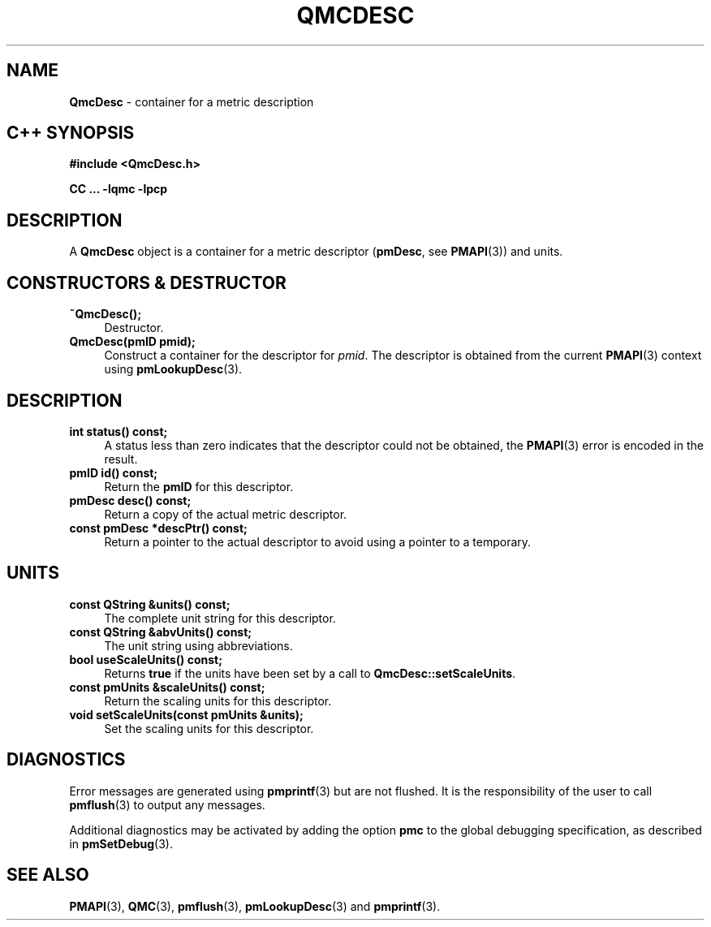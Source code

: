 '\"macro stdmacro
.\" Copyright (c) 2005 Silicon Graphics, Inc.  All Rights Reserved.
.\"
.\" This program is free software; you can redistribute it and/or modify it
.\" under the terms of the GNU General Public License as published by the
.\" Free Software Foundation; either version 2 of the License, or (at your
.\" option) any later version.
.\"
.\" This program is distributed in the hope that it will be useful, but
.\" WITHOUT ANY WARRANTY; without even the implied warranty of MERCHANTABILITY
.\" or FITNESS FOR A PARTICULAR PURPOSE.  See the GNU General Public License
.\" for more details.
.\"
.TH QMCDESC 3 "SGI" "Performance Co-Pilot"
.SH NAME
\f3QmcDesc\f1 \- container for a metric description
.SH "C++ SYNOPSIS"
.ft 3
#include <QmcDesc.h>
.sp
CC ... \-lqmc \-lpcp
.ft 1
.SH DESCRIPTION
A
.B QmcDesc
object is a container for a metric descriptor
.RB ( pmDesc ", see " PMAPI (3))
and units.
.SH "CONSTRUCTORS & DESTRUCTOR"
.TP 4
.B "~QmcDesc();"
Destructor.
.TP
.B "QmcDesc(pmID pmid);"
Construct a container for the descriptor for
.IR pmid .
The descriptor is obtained from the current
.BR PMAPI (3)
context using
.BR pmLookupDesc (3).
.SH DESCRIPTION
.TP 4
.B "int status() const;"
A status less than zero indicates that the descriptor could not be obtained,
the
.BR PMAPI (3)
error is encoded in the result.
.TP
.B "pmID id() const;"
Return the
.B pmID
for this descriptor.
.TP
.B "pmDesc desc() const;"
Return a copy of the actual metric descriptor.
.TP
.B "const pmDesc *descPtr() const;"
Return a pointer to the actual descriptor to avoid using a pointer to a
temporary.
.SH UNITS
.TP 4
.B "const QString &units() const;"
The complete unit string for this descriptor.
.TP
.B "const QString &abvUnits() const;"
The unit string using abbreviations.
.TP
.B "bool useScaleUnits() const;"
Returns
.B true
if the units have been set by a call to
.BR QmcDesc::setScaleUnits .
.TP
.B "const pmUnits &scaleUnits() const;"
Return the scaling units for this descriptor.
.TP
.B "void setScaleUnits(const pmUnits &units);"
Set the scaling units for this descriptor.
.SH DIAGNOSTICS
Error messages are generated using
.BR pmprintf (3)
but are not flushed. It is the responsibility of the user to call
.BR pmflush (3)
to output any messages.
.PP
Additional diagnostics may be activated by adding the option
.B pmc
to the global debugging specification, as described in
.BR pmSetDebug (3).
.SH SEE ALSO
.BR PMAPI (3),
.BR QMC (3),
.BR pmflush (3),
.BR pmLookupDesc (3)
and
.BR pmprintf (3).
